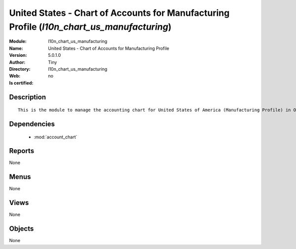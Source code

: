 
.. module:: l10n_chart_us_manufacturing
    :synopsis: United States - Chart of Accounts for Manufacturing Profile 
    :noindex:
.. 

.. raw:: html

    <link rel="stylesheet" href="../_static/hide_objects_in_sidebar.css" type="text/css" />

    <style>
      div.body p#module-l10n_chart_us_manufacturing {
        display: none;
      }
    </style>

United States - Chart of Accounts for Manufacturing Profile (*l10n_chart_us_manufacturing*)
===========================================================================================
:Module: l10n_chart_us_manufacturing
:Name: United States - Chart of Accounts for Manufacturing Profile
:Version: 5.0.1.0
:Author: Tiny
:Directory: l10n_chart_us_manufacturing
:Web: 
:Is certified: no

Description
-----------

::

  This is the module to manage the accounting chart for United States of America (Manufacturing Profile) in Open ERP.

Dependencies
------------

 * :mod:`account_chart`

Reports
-------

None


Menus
-------


None


Views
-----


None



Objects
-------

None
